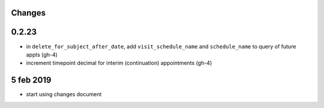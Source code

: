 Changes
=======

0.2.23
======
- in ``delete_for_subject_after_date``, add ``visit_schedule_name`` and ``schedule_name``
  to query of future appts (gh-4)
- increment timepoint decimal for interim (continuation) appointments (gh-4)

5 feb 2019
==========

- start using changes document
